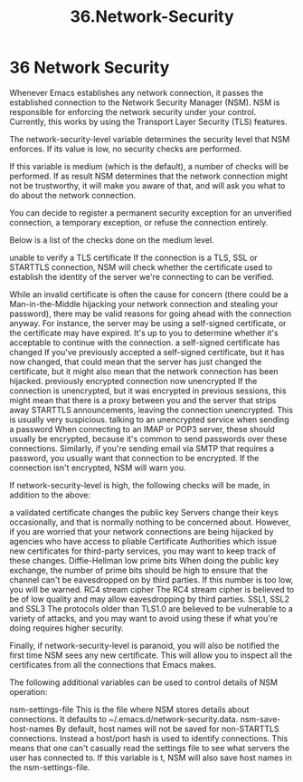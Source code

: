 #+TITLE: 36.Network-Security

* 36 Network Security

Whenever Emacs establishes any network connection, it passes the established connection to the Network Security Manager (NSM). NSM is responsible for enforcing the network security under your control. Currently, this works by using the Transport Layer Security (TLS) features.

The network-security-level variable determines the security level that NSM enforces. If its value is low, no security checks are performed.

If this variable is medium (which is the default), a number of checks will be performed. If as result NSM determines that the network connection might not be trustworthy, it will make you aware of that, and will ask you what to do about the network connection.

You can decide to register a permanent security exception for an unverified connection, a temporary exception, or refuse the connection entirely.

Below is a list of the checks done on the medium level.

unable to verify a TLS certificate
    If the connection is a TLS, SSL or STARTTLS connection, NSM will check whether the certificate used to establish the identity of the server we're connecting to can be verified.

    While an invalid certificate is often the cause for concern (there could be a Man-in-the-Middle hijacking your network connection and stealing your password), there may be valid reasons for going ahead with the connection anyway. For instance, the server may be using a self-signed certificate, or the certificate may have expired. It's up to you to determine whether it's acceptable to continue with the connection.
a self-signed certificate has changed
    If you've previously accepted a self-signed certificate, but it has now changed, that could mean that the server has just changed the certificate, but it might also mean that the network connection has been hijacked.
previously encrypted connection now unencrypted
    If the connection is unencrypted, but it was encrypted in previous sessions, this might mean that there is a proxy between you and the server that strips away STARTTLS announcements, leaving the connection unencrypted. This is usually very suspicious.
talking to an unencrypted service when sending a password
    When connecting to an IMAP or POP3 server, these should usually be encrypted, because it's common to send passwords over these connections. Similarly, if you're sending email via SMTP that requires a password, you usually want that connection to be encrypted. If the connection isn't encrypted, NSM will warn you.

If network-security-level is high, the following checks will be made, in addition to the above:

a validated certificate changes the public key
    Servers change their keys occasionally, and that is normally nothing to be concerned about. However, if you are worried that your network connections are being hijacked by agencies who have access to pliable Certificate Authorities which issue new certificates for third-party services, you may want to keep track of these changes.
Diffie-Hellman low prime bits
    When doing the public key exchange, the number of prime bits should be high to ensure that the channel can't be eavesdropped on by third parties. If this number is too low, you will be warned.
RC4 stream cipher
    The RC4 stream cipher is believed to be of low quality and may allow eavesdropping by third parties.
SSL1, SSL2 and SSL3
    The protocols older than TLS1.0 are believed to be vulnerable to a variety of attacks, and you may want to avoid using these if what you're doing requires higher security.

Finally, if network-security-level is paranoid, you will also be notified the first time NSM sees any new certificate. This will allow you to inspect all the certificates from all the connections that Emacs makes.

The following additional variables can be used to control details of NSM operation:

nsm-settings-file
    This is the file where NSM stores details about connections. It defaults to ~/.emacs.d/network-security.data.
nsm-save-host-names
    By default, host names will not be saved for non-STARTTLS connections. Instead a host/port hash is used to identify connections. This means that one can't casually read the settings file to see what servers the user has connected to. If this variable is t, NSM will also save host names in the nsm-settings-file.
